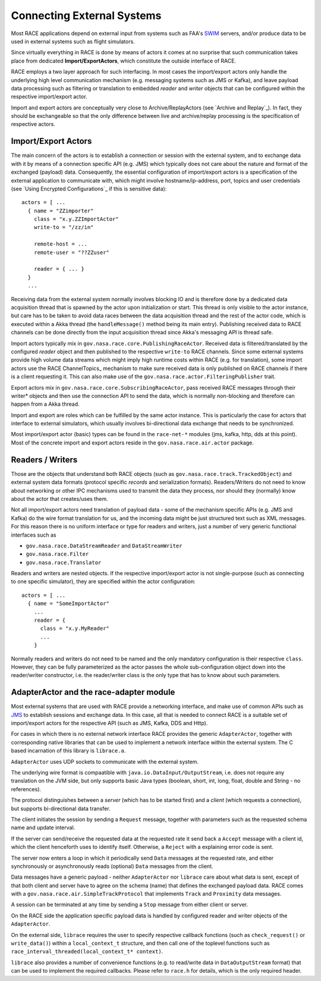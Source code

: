 Connecting External Systems
===========================
Most RACE applications depend on external input from systems such as FAA's SWIM_ servers,
and/or produce data to be used in external systems such as flight simulators.

Since virtually everything in RACE is done by means of actors it comes at no surprise that such
communication takes place from dedicated **Import/ExportActors**, which constitute the outside
interface of RACE.

.. image:: ../images/import-export.svg
    :class: center scale60
    :alt: Import/Export Actors

RACE employs a two layer approach for such interfacing. In most cases the import/export actors only
handle the underlying high level communication mechanism (e.g. messaging systems such as JMS or
Kafka), and leave payload data processing such as filtering or translation to embedded *reader* and
*writer* objects that can be configured within the respective import/export actor.

Import and export actors are conceptually very close to Archive/ReplayActors (see `Archive and Replay`_).
In fact, they should be exchangeable so that the only difference between live and
archive/replay processing is the specification of respective actors.

Import/Export Actors
--------------------
The main concern of the actors is to establish a connection or session with the external system,
and to exchange data with it by means of a connection specific API (e.g. JMS) which typically does
not care about the nature and format of the exchanged (payload) data. Consequently, the essential
configuration of import/export actors is a specification of the external application to communicate
with, which might involve hostname/ip-address, port, topics and user credentials (see
`Using Encrypted Configurations`_ if this is sensitive data)::

    actors = [ ...
      { name = "ZZimporter"
        class = "x.y.ZZImportActor"
        write-to = "/zz/in"

        remote-host = ...
        remote-user = "??ZZuser"

        reader = { ... }
      }
      ...


Receiving data from the external system normally involves blocking IO and is therefore done by a
dedicated data acquisition thread that is spawned by the actor upon initialization or start. This
thread is only visible to the actor instance, but care has to be taken to avoid data races between
the data acquisition thread and the rest of the actor code, which is executed within a Akka thread
(the ``handleMessage()`` method being its main entry). Publishing received data to RACE channels can
be done directly from the input acquisition thread since Akka's messaging API is thread safe.

Import actors typically mix in ``gov.nasa.race.core.PublishingRaceActor``. Received data is
filtered/translated by the configured *reader* object and then published to the respective
``write-to`` RACE channels. Since some external systems provide high volume data streams which might
imply high runtime costs within RACE (e.g. for translation), some import actors use the RACE
ChannelTopics_ mechanism to make sure received data is only published on RACE channels if there is a
client requesting it. This can also make use of the ``gov.nasa.race.actor.FilteringPublisher``
trait.

Export actors mix in ``gov.nasa.race.core.SubscribingRaceActor``, pass received RACE messages
through their writer* objects and then use the connection API to send the data, which is normally
non-blocking and therefore can happen from a Akka thread.

Import and export are roles which can be fulfilled by the same actor instance. This is particularly
the case for actors that interface to external simulators, which usually involves bi-directional
data exchange that needs to be synchronized.

Most import/export actor (basic) types can be found in the ``race-net-*`` modules (jms, kafka,
http, dds at this point). Most of the concrete import and export actors reside in the
``gov.nasa.race.air.actor`` package.

Readers / Writers
-----------------
Those are the objects that understand both RACE objects (such as ``gov.nasa.race.track.TrackedObject``)
and external system data formats (protocol specific *records* and serialization formats).
Readers/Writers do not need to know about networking or other IPC mechanisms used to transmit
the data they process, nor should they (normally) know about the actor that creates/uses them.

Not all import/export actors need translation of payload data - some of the mechanism specific APIs
(e.g. JMS and Kafka) do the wire format translation for us, and the incoming data might be just
structured text such as XML messages. For this reason there is no uniform interface or type for
readers and writers, just a number of very generic functional interfaces such as

- ``gov.nasa.race.DataStreamReader`` and ``DataStreamWriter``
- ``gov.nasa.race.Filter``
- ``gov.nasa.race.Translator``

Readers and writers are nested objects. If the respective import/export actor is not single-purpose
(such as connecting to one specific simulator), they are specified within the actor configuration::

    actors = [ ...
      { name = "SomeImportActor"
        ...
        reader = {
          class = "x.y.MyReader"
          ...
        }


Normally readers and writers do not need to be named and the only mandatory configuration is their
respective ``class``. However, they can be fully parameterized as the actor passes the whole
sub-configuration object down into the reader/writer constructor, i.e. the reader/writer class is
the only type that has to know about such parameters.


AdapterActor and the race-adapter module
----------------------------------------
Most external systems that are used with RACE provide a networking interface, and make use of
common APIs such as JMS_ to establish sessions and exchange data. In this case, all that is needed
to connect RACE is a suitable set of import/export actors for the respective API (such as JMS, Kafka,
DDS and Http).

For cases in which there is no external network interface RACE provides the generic ``AdapterActor``,
together with corresponding native libraries that can be used to implement a network interface
within the external system. The C based incarnation of this library is ``librace.a``.

.. image:: ../images/race-adapter.svg
    :class: center scale60
    :alt: AdapterActor and librace.a

``AdapterActor`` uses UDP sockets to communicate with the external system.

The underlying wire format is compaatible with ``java.io.DataInput/OutputStream``, i.e. does not
require any translation on the JVM side, but only supports basic Java types (boolean, short,
int, long, float, double and String - no references).

The protocol distinguishes between a *server* (which has to be started first) and a *client* (which
requests a connection), but supports bi-directional data transfer.

The client initiates the session by sending a ``Request`` message, together with parameters such as
the requested schema name and update interval.

If the server can send/receive the requested data at the requested rate it send back a ``Accept``
message with a client id, which the client henceforth uses to identify itself. Otherwise, a
``Reject`` with a explaining error code is sent.

The server now enters a loop in which it periodically send ``Data`` messages at the requested rate,
and either synchronously or asynchronously reads (optional) ``Data`` messages from the client.

Data messages have a generic payload - neither ``AdapterActor`` nor ``librace`` care about what data
is sent, except of that both client and server have to agree on the schema (name) that defines the
exchanged payload data. RACE comes with a ``gov.nasa.race.air.SimpleTrackProtocol`` that implements
``Track`` and ``Proximity`` data messages.

A session can be terminated at any time by sending a ``Stop`` message from either client or server.

On the RACE side the application specific payload data is handled by configured reader and writer
objects of the ``AdapterActor``.

On the external side, ``librace`` requires the user to specify respective callback functions (such
as ``check_request()`` or ``write_data()``) within a ``local_context_t`` structure, and then call
one of the toplevel functions such as ``race_interval_threaded(local_context_t* context)``.

``librace`` also provides a number of convenience functions (e.g. to read/write data in ``DataOutputStream``
format) that can be used to implement the required callbacks. Please refer to ``race.h`` for details,
which is the only required header.


.. _SWIM: https://www.faa.gov/nextgen/programs/swim/
.. _JMS: https://docs.oracle.com/javaee/6/tutorial/doc/bncdq.html